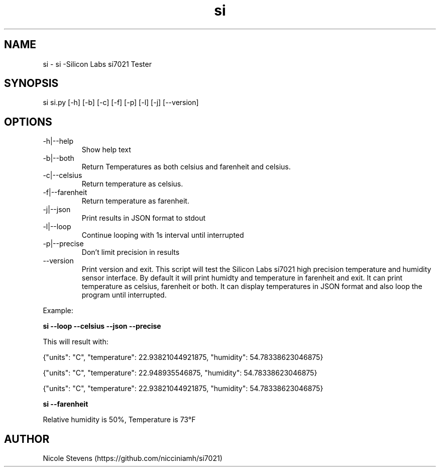 .TH  si 1
.SH NAME
 si  -  si -Silicon Labs si7021 Tester
.SH SYNOPSIS
 si si.py [-h] [-b] [-c] [-f] [-p] [-l] [-j] [--version]
.SH OPTIONS
.IP -h|--help
Show help text
.IP -b|--both
Return Temperatures as both celsius and farenheit and celsius.
.IP -c|--celsius
Return temperature as celsius.
.IP -f|--farenheit
Return temperature as farenheit.
.IP -j|--json
Print results in JSON format to stdout
.IP -l|--loop
Continue looping with 1s interval until interrupted
.IP -p|--precise
Don't limit precision in results
.IP --version
Print version and exit.
.BR     
This script will test the Silicon Labs si7021 high precision temperature and humidity sensor interface. By default
it will print humidty and temperature in farenheit and exit. It can print temperature as celsius, farenheit or both. 
It can display temperatures in JSON format and also loop the program until interrupted.
.PP
Example: 
.BR
.PP
.B si --loop --celsius --json --precise 
.PP
 This will result with:
.PP
{"units": "C", "temperature": 22.93821044921875, "humidity": 54.78338623046875}
.PP
{"units": "C", "temperature": 22.948935546875, "humidity": 54.78338623046875}
.PP
{"units": "C", "temperature": 22.93821044921875, "humidity": 54.78338623046875}
.PP
.BR
.PP 
.B si --farenheit
.PP
Relative humidity is  50%, Temperature is  73°F
.PP
.SH AUTHOR
Nicole Stevens (https://github.com/nicciniamh/si7021)